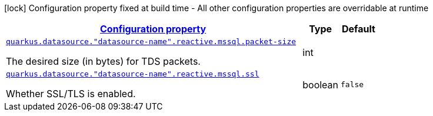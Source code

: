 [.configuration-legend]
icon:lock[title=Fixed at build time] Configuration property fixed at build time - All other configuration properties are overridable at runtime
[.configuration-reference, cols="80,.^10,.^10"]
|===

h|[[quarkus-reactive-mssql-client-config-group-data-sources-reactive-mssql-config-data-source-reactive-mssql-outer-nested-named-config_configuration]]link:#quarkus-reactive-mssql-client-config-group-data-sources-reactive-mssql-config-data-source-reactive-mssql-outer-nested-named-config_configuration[Configuration property]

h|Type
h|Default

a| [[quarkus-reactive-mssql-client-config-group-data-sources-reactive-mssql-config-data-source-reactive-mssql-outer-nested-named-config_quarkus.datasource.-datasource-name-.reactive.mssql.packet-size]]`link:#quarkus-reactive-mssql-client-config-group-data-sources-reactive-mssql-config-data-source-reactive-mssql-outer-nested-named-config_quarkus.datasource.-datasource-name-.reactive.mssql.packet-size[quarkus.datasource."datasource-name".reactive.mssql.packet-size]`

[.description]
--
The desired size (in bytes) for TDS packets.
--|int 
|


a| [[quarkus-reactive-mssql-client-config-group-data-sources-reactive-mssql-config-data-source-reactive-mssql-outer-nested-named-config_quarkus.datasource.-datasource-name-.reactive.mssql.ssl]]`link:#quarkus-reactive-mssql-client-config-group-data-sources-reactive-mssql-config-data-source-reactive-mssql-outer-nested-named-config_quarkus.datasource.-datasource-name-.reactive.mssql.ssl[quarkus.datasource."datasource-name".reactive.mssql.ssl]`

[.description]
--
Whether SSL/TLS is enabled.
--|boolean 
|`false`

|===